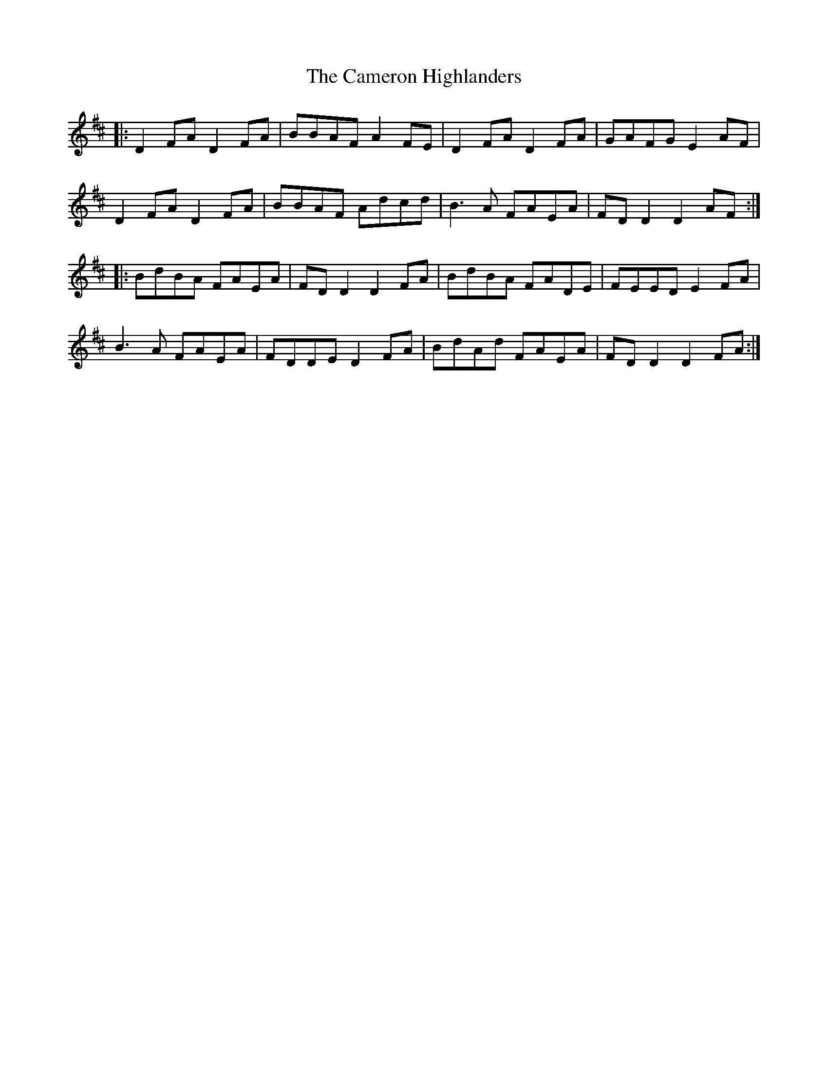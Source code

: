 X: 5924
T: Cameron Highlanders, The
R: march
M: 
K: Dmajor
|:D2FA D2FA|BBAF A2FE|D2FA D2FA|GAFG E2AF|
D2FA D2FA|BBAF Adcd|B3A FAEA|FD D2 D2 AF:|
|:BdBA FAEA|FD D2 D2 FA|BdBA FADE|FEED E2FA|
B3A FAEA|FDDE D2FA|BdAd FAEA|FD D2 D2 FA:|

